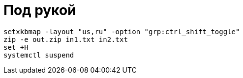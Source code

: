 = Под рукой

```
setxkbmap -layout "us,ru" -option "grp:ctrl_shift_toggle"
zip -e out.zip in1.txt in2.txt
set +H
systemctl suspend
```
